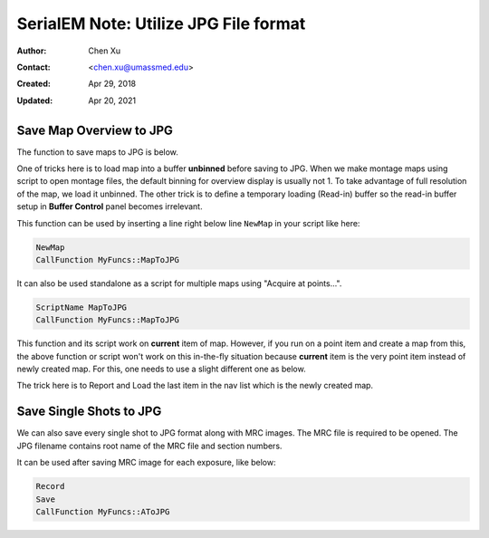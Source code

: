 .. _SerialEM_note_utilize-jpg-file-format:

SerialEM Note: Utilize JPG File format
======================================

:Author: Chen Xu
:Contact: <chen.xu@umassmed.edu>
:Created: Apr 29, 2018 
:Updated: Apr 20, 2021

.. glossary::

   Abstract
      SerialEM supprots MRC and TIF file formats. Although SerialEM doesn't
      directly save JPG file from graphic interface as default, it does
      support JPG file format. 
      
      JPG file format can be very convenient for sharing and viewing due to
      its small file size. When we send screening results to users via
      DropBox, we also upload all the JPG files for LMM, MMM maps and single
      record shots. These JPG files take very little disc space and can be
      directly viewed on the web browers. People love this feature.
      
      In this doc, two scripts or functions were introduced to conveniently
      save maps and single shots to JPG format. It is nice to be able to do
      it in-the-fly with SerialEM imaging.
      
.. _map_to_jpg:

Save Map Overview to JPG 
------------------------

The function to save maps to JPG is below. 

.. code-block:: ruby
   :linenos:
   :caption: MapToJPG

    Function MapToJPG 0 0
     
    # SerialEM Script to convert map overview to a jpg image. 
    # it works on currently selected map item and should work for "Acquire at points..."
    # for multiple map items.
    
    # skip non-map item
    ReportNavItem
    If $RepVal5 != 2        # if not a map item
      Echo -> Not a map item, exit!
      Exit
    EndIf

    # load map overview into Q unbinned
    SetUserSetting BufferToReadInto 16	# Q is 16th in alphabet, if A is 0.
    SetUserSetting LoadMapsUnbinned 1   
    LoadNavMap

    # make a jpeg image
    ReduceImage Q 2         # loading buffer Q,  factor 2 to make JPG image density range more pleasant
    SaveToOtherFile A JPG JPG $navNote.jpg
    EndFunction
    
One of tricks here is to load map into a buffer **unbinned** before saving
to JPG. When we make montage maps using script to open montage files, the
default binning for overview display is usually not 1. To take advantage of
full resolution of the map, we load it unbinned.  The other trick is to
define a temporary loading (Read-in) buffer so the read-in buffer setup in
**Buffer Control** panel becomes irrelevant.   

This function can be used by inserting a line right below line ``NewMap`` in
your script like here:

.. code-block:: ruby
  
  NewMap
  CallFunction MyFuncs::MapToJPG
  
It can also be used standalone as a script for multiple maps using "Acquire
at points...".  

.. code-block:: ruby
  
  ScriptName MapToJPG
  CallFunction MyFuncs::MapToJPG 

This function and its script work on **current** item of map. However, if
you run on a point item and create a map from this, the above function or
script won't work on this in-the-fly situation because **current** item is
the very point item instead of newly created map.  For this, one needs to
use a slight different one as below.

.. code-block:: ruby
   :linenos:
   :caption: NewMapToJPG

   Function NewMapToJPG 0 0
   # 
   # SerialEM Script to convert last map item to a jpg image. 
   # It uses Note string as part of jpg filename.
   # it works on an item which creates a map and should work for "Acquire at points..."
   # as post-action. 

   # skip non-map item
   ReportOtherItem -1      # last item - supposedly the newly created map.
   If $RepVal5 != 2        # if not a map item
     Echo -> Not a map item, exit ...
     Exit
   EndIf

   # load map overview into Q unbinned
   SetUserSetting BufferToReadInto 16	# Q is 16th in alphabet, if A is 0.
   SetUserSetting LoadMapsUnbinned 1   
   LoadOtherMap -1				# last item on the nav list

   # make a jpeg image
   ReduceImage Q 2         # assuming loading buffer is Q, and reduce 2 to make JPG image density range more pleasant
   SaveToOtherFile A JPG JPG $navNote.jpg
   EndFunction

The trick here is to Report and Load the last item in the nav list which is
the newly created map.

.. _shot_to_jpg:

Save Single Shots to JPG 
------------------------

We can also save every single shot to JPG format along with MRC images. The
MRC file is required to be opened. The JPG filename contains root name of
the MRC file and section numbers. 

.. code-block:: ruby
   :linenos:
   :caption: AToJPG

   Function AToJPG 0 0
   
   # SerialEM Script to save image in buffer A to a jpg image. 
   # It reduces image in A by 2 for comfortable JPG density range. It 
   # takes current filename and Z into jpg filename. Therefore, MRC file
   # is required to be opened.
   
   ReportCurrentFilename 1
   root = $RepVal1 
   ReportFileZsize
   z = $RepVal1

   ReduceImage A 2
   SaveToOtherFile A JPG JPG $root-$z.jpg

It can be used after saving MRC image for each exposure, like below:

.. code-block:: ruby

   Record
   Save
   CallFunction MyFuncs::AToJPG
